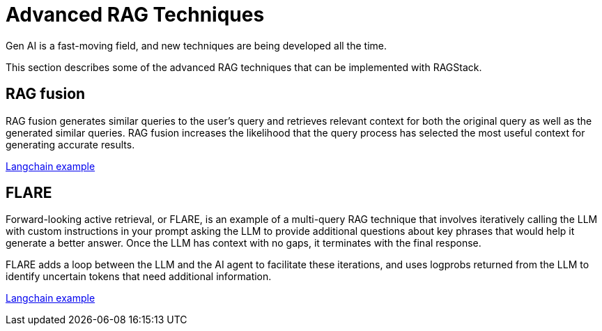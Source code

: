 = Advanced RAG Techniques

Gen AI is a fast-moving field, and new techniques are being developed all the time.

This section describes some of the advanced RAG techniques that can be implemented with RAGStack.

== RAG fusion

RAG fusion generates similar queries to the user’s query and retrieves relevant context for both the original query as well as the generated similar queries. RAG fusion increases the likelihood that the query process has selected the most useful context for generating accurate results.

https://github.com/langchain-ai/langchain/blob/master/cookbook/rag_fusion.ipynb[Langchain example]

== FLARE
Forward-looking active retrieval, or FLARE, is an example of a multi-query RAG technique that involves iteratively calling the LLM with custom instructions in your prompt asking the LLM to provide additional questions about key phrases that would help it generate a better answer. Once the LLM has context with no gaps, it terminates with the final response.

FLARE adds a loop between the LLM and the AI agent to facilitate these iterations, and uses logprobs returned from the LLM to identify uncertain tokens that need additional information.

https://github.com/langchain-ai/langchain/blob/master/cookbook/forward_looking_retrieval_augmented_generation.ipynb[Langchain example]
